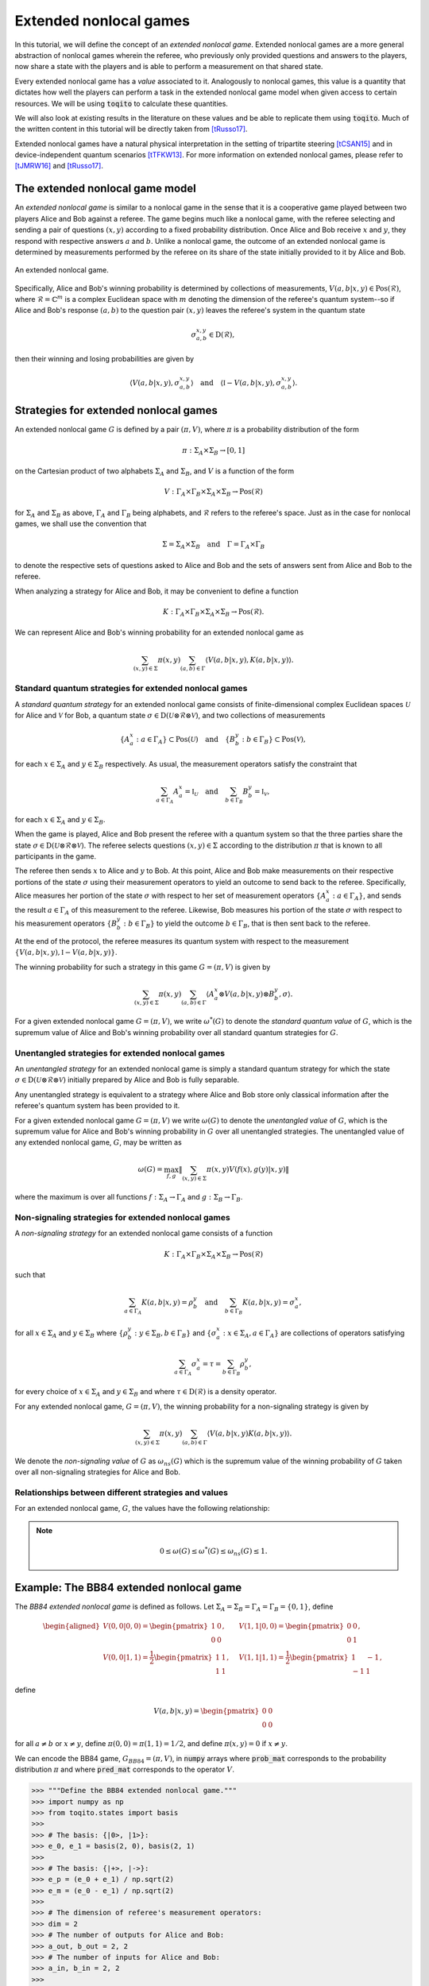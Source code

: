 Extended nonlocal games
==========================

In this tutorial, we will define the concept of an *extended nonlocal game*.
Extended nonlocal games are a more general abstraction of nonlocal games
wherein the referee, who previously only provided questions and answers to the
players, now share a state with the players and is able to perform a
measurement on that shared state. 

Every extended nonlocal game has a *value* associated to it. Analogously to
nonlocal games, this value is a quantity that dictates how well the players can
perform a task in the extended nonlocal game model when given access to certain
resources. We will be using :code:`toqito` to calculate these quantities.

We will also look at existing results in the literature on these values and be
able to replicate them using :code:`toqito`. Much of the written content in
this tutorial will be directly taken from [tRusso17]_.

Extended nonlocal games have a natural physical interpretation in the setting
of tripartite steering [tCSAN15]_ and in device-independent quantum scenarios [tTFKW13]_. For
more information on extended nonlocal games, please refer to [tJMRW16]_ and
[tRusso17]_.

The extended nonlocal game model
--------------------------------

An *extended nonlocal game* is similar to a nonlocal game in the sense that it
is a cooperative game played between two players Alice and Bob against a
referee. The game begins much like a nonlocal game, with the referee selecting
and sending a pair of questions :math:`(x,y)` according to a fixed probability
distribution. Once Alice and Bob receive :math:`x` and :math:`y`, they respond
with respective answers :math:`a` and :math:`b`. Unlike a nonlocal game, the
outcome of an extended nonlocal game is determined by measurements performed by
the referee on its share of the state initially provided to it by Alice and
Bob. 

.. figure:: figures/extended_nonlocal_game.svg
   :alt: extened nonlocal game
   :align: center

   An extended nonlocal game.

Specifically, Alice and Bob's winning probability is determined by
collections of measurements, :math:`V(a,b|x,y) \in \text{Pos}(\mathcal{R})`,
where :math:`\mathcal{R} = \mathbb{C}^m` is a complex Euclidean space with
:math:`m` denoting the dimension of the referee's quantum system--so if Alice
and Bob's response :math:`(a,b)` to the question pair :math:`(x,y)` leaves the
referee's system in the quantum state

.. math::
    \sigma_{a,b}^{x,y} \in \text{D}(\mathcal{R}),

then their winning and losing probabilities are given by

.. math::
    \left\langle V(a,b|x,y), \sigma_{a,b}^{x,y} \right\rangle 
    \quad \text{and} \quad 
    \left\langle \mathbb{I} - V(a,b|x,y), \sigma_{a,b}^{x,y} \right\rangle.

Strategies for extended nonlocal games
---------------------------------------

An extended nonlocal game :math:`G` is defined by a pair :math:`(\pi, V)`,
where :math:`\pi` is a probability distribution of the form

.. math::
    \pi : \Sigma_A \times \Sigma_B \rightarrow [0, 1]

on the Cartesian product of two alphabets :math:`\Sigma_A` and
:math:`\Sigma_B`, and :math:`V` is a function of the form

.. math::
    V : \Gamma_A \times \Gamma_B \times \Sigma_A \times \Sigma_B \rightarrow \text{Pos}(\mathcal{R})

for :math:`\Sigma_A` and :math:`\Sigma_B` as above, :math:`\Gamma_A` and
:math:`\Gamma_B` being alphabets, and :math:`\mathcal{R}` refers to the
referee's space. Just as in the case for nonlocal games, we shall use the
convention that

.. math::
    \Sigma = \Sigma_A \times \Sigma_B \quad \text{and} \quad \Gamma = \Gamma_A \times \Gamma_B

to denote the respective sets of questions asked to Alice and Bob and the sets
of answers sent from Alice and Bob to the referee.

When analyzing a strategy for Alice and Bob, it may be convenient to define a
function

.. math::
    K : \Gamma_A \times \Gamma_B \times \Sigma_A \times \Sigma_B \rightarrow \text{Pos}(\mathcal{R}).

We can represent Alice and Bob's winning probability for an extended nonlocal
game as

.. math::
    \sum_{(x,y) \in \Sigma} \pi(x,y) \sum_{(a,b) \in \Gamma} \left\langle V(a,b|x,y), K(a,b|x,y) \right\rangle.

Standard quantum strategies for extended nonlocal games
^^^^^^^^^^^^^^^^^^^^^^^^^^^^^^^^^^^^^^^^^^^^^^^^^^^^^^^^

A *standard quantum strategy* for an extended nonlocal game consists of
finite-dimensional complex Euclidean spaces :math:`\mathcal{U}` for Alice and
:math:`\mathcal{V}` for Bob, a quantum state :math:`\sigma \in
\text{D}(\mathcal{U} \otimes \mathcal{R} \otimes \mathcal{V})`, and two
collections of measurements

.. math::
    \{ A_a^x : a \in \Gamma_A \} \subset \text{Pos}(\mathcal{U})
    \quad \text{and} \quad
    \{ B_b^y : b \in \Gamma_B \} \subset \text{Pos}(\mathcal{V}),

for each :math:`x \in \Sigma_A` and :math:`y \in \Sigma_B` respectively. As
usual, the measurement operators satisfy the constraint that

.. math::
    \sum_{a \in \Gamma_A} A_a^x = \mathbb{I}_{\mathcal{U}} 
    \quad \text{and} \quad
    \sum_{b \in \Gamma_B} B_b^y = \mathbb{I}_{\mathcal{V}},

for each :math:`x \in \Sigma_A` and :math:`y \in \Sigma_B`.

When the game is played, Alice and Bob present the referee with a quantum
system so that the three parties share the state :math:`\sigma \in
\text{D}(\mathcal{U} \otimes \mathcal{R} \otimes \mathcal{V})`. The referee
selects questions :math:`(x,y) \in \Sigma` according to the distribution
:math:`\pi` that is known to all participants in the game.

The referee then sends :math:`x` to Alice and :math:`y` to Bob. At this point,
Alice and Bob make measurements on their respective portions of the state
:math:`\sigma` using their measurement operators to yield an outcome to send
back to the referee. Specifically, Alice measures her portion of the state
:math:`\sigma` with respect to her set of measurement operators :math:`\{A_a^x
: a \in \Gamma_A\}`, and sends the result :math:`a \in \Gamma_A` of this
measurement to the referee. Likewise, Bob measures his portion of the state
:math:`\sigma` with respect to his measurement operators 
:math:`\{B_b^y : b \in \Gamma_B\}` to yield the outcome :math:`b \in \Gamma_B`,
that is then sent back to the referee.

At the end of the protocol, the referee measures its quantum system with
respect to the measurement :math:`\{V(a,b|x,y), \mathbb{I}-V(a,b|x,y)\}`.

The winning probability for such a strategy in this game :math:`G = (\pi,V)` is
given by

.. math::
    \sum_{(x,y) \in \Sigma} \pi(x,y) \sum_{(a,b) \in \Gamma}
    \left \langle A_a^x \otimes V(a,b|x,y) \otimes B_b^y,
    \sigma
    \right \rangle.

For a given extended nonlocal game :math:`G = (\pi,V)`, we write
:math:`\omega^*(G)` to denote the *standard quantum value* of :math:`G`, which
is the supremum value of Alice and Bob's winning probability over all standard
quantum strategies for :math:`G`.

Unentangled strategies for extended nonlocal games
^^^^^^^^^^^^^^^^^^^^^^^^^^^^^^^^^^^^^^^^^^^^^^^^^^^

An *unentangled strategy* for an extended nonlocal game is simply a standard
quantum strategy for which the state :math:`\sigma \in \text{D}(\mathcal{U}
\otimes \mathcal{R} \otimes \mathcal{V})` initially prepared by Alice and Bob
is fully separable.

Any unentangled strategy is equivalent to a strategy where Alice and Bob store
only classical information after the referee's quantum system has been provided
to it.

For a given extended nonlocal game :math:`G = (\pi, V)` we write
:math:`\omega(G)` to denote the *unentangled value* of :math:`G`, which is the
supremum value for Alice and Bob's winning probability in :math:`G` over all
unentangled strategies. The unentangled value of any extended nonlocal game,
:math:`G`, may be written as

.. math::
    \omega(G) = \max_{f, g}
    \lVert
    \sum_{(x,y) \in \Sigma} \pi(x,y)
    V(f(x), g(y)|x, y)
    \rVert

where the maximum is over all functions :math:`f : \Sigma_A \rightarrow
\Gamma_A` and :math:`g : \Sigma_B \rightarrow \Gamma_B`.

Non-signaling strategies for extended nonlocal games
^^^^^^^^^^^^^^^^^^^^^^^^^^^^^^^^^^^^^^^^^^^^^^^^^^^^^

A *non-signaling strategy* for an extended nonlocal game consists of a function

.. math::
    K : \Gamma_A \times \Gamma_B \times \Sigma_A \times \Sigma_B \rightarrow \text{Pos}(\mathcal{R})

such that

.. math::
    \sum_{a \in \Gamma_A} K(a,b|x,y) = \rho_b^y \quad \text{and} \quad \sum_{b \in \Gamma_B} K(a,b|x,y) = \sigma_a^x,

for all :math:`x \in \Sigma_A` and :math:`y \in \Sigma_B` where
:math:`\{\rho_b^y : y \in \Sigma_B, b \in \Gamma_B\}` and :math:`\{\sigma_a^x:
x \in \Sigma_A, a \in \Gamma_A\}` are collections of operators satisfying

.. math::
    \sum_{a \in \Gamma_A} \sigma_a^x = \tau = \sum_{b \in \Gamma_B} \rho_b^y,

for every choice of :math:`x \in \Sigma_A` and :math:`y \in \Sigma_B` and where
:math:`\tau \in \text{D}(\mathcal{R})` is a density operator.

For any extended nonlocal game, :math:`G = (\pi, V)`, the winning probability
for a non-signaling strategy is given by

.. math::
    \sum_{(x,y) \in \Sigma} \pi(x,y) \sum_{(a,b) \in \Gamma} \left\langle V(a,b|x,y) K(a,b|x,y) \right\rangle.

We denote the *non-signaling value* of :math:`G` as :math:`\omega_{ns}(G)`
which is the supremum value of the winning probability of :math:`G` taken over
all non-signaling strategies for Alice and Bob.

Relationships between different strategies and values
^^^^^^^^^^^^^^^^^^^^^^^^^^^^^^^^^^^^^^^^^^^^^^^^^^^^^

For an extended nonlocal game, :math:`G`, the values have the following relationship:


.. note::
    .. math::
        0 \leq \omega(G) \leq \omega^*(G) \leq \omega_{ns}(G) \leq 1.

Example: The BB84 extended nonlocal game
-----------------------------------------

The *BB84 extended nonlocal game* is defined as follows. Let :math:`\Sigma_A =
\Sigma_B = \Gamma_A = \Gamma_B = \{0,1\}`, define

.. math::
    \begin{equation}
        \begin{aligned}
            V(0,0|0,0) = \begin{pmatrix}
                            1 & 0 \\
                            0 & 0
                         \end{pmatrix}, &\quad
            V(1,1|0,0) = \begin{pmatrix}
                            0 & 0 \\
                            0 & 1
                         \end{pmatrix}, \\
            V(0,0|1,1) = \frac{1}{2}\begin{pmatrix}
                            1 & 1 \\
                            1 & 1
                         \end{pmatrix}, &\quad
            V(1,1|1,1) = \frac{1}{2}\begin{pmatrix}
                            1 & -1 \\
                            -1 & 1
                         \end{pmatrix},
        \end{aligned}
    \end{equation}

define 

.. math::
    V(a,b|x,y) = \begin{pmatrix} 0 & 0 \\ 0 & 0 \end{pmatrix}

for all :math:`a \not= b` or :math:`x \not= y`, define :math:`\pi(0,0) =
\pi(1,1) = 1/2`, and define :math:`\pi(x,y) = 0` if :math:`x \not=y`.

We can encode the BB84 game, :math:`G_{BB84} = (\pi, V)`, in :code:`numpy`
arrays where :code:`prob_mat` corresponds to the probability distribution
:math:`\pi` and where :code:`pred_mat` corresponds to the operator :math:`V`. 

.. code-block:: python
    
    >>> """Define the BB84 extended nonlocal game."""
    >>> import numpy as np
    >>> from toqito.states import basis
    >>>
    >>> # The basis: {|0>, |1>}:
    >>> e_0, e_1 = basis(2, 0), basis(2, 1)
    >>>
    >>> # The basis: {|+>, |->}:
    >>> e_p = (e_0 + e_1) / np.sqrt(2)
    >>> e_m = (e_0 - e_1) / np.sqrt(2)
    >>>
    >>> # The dimension of referee's measurement operators:
    >>> dim = 2
    >>> # The number of outputs for Alice and Bob:
    >>> a_out, b_out = 2, 2
    >>> # The number of inputs for Alice and Bob:
    >>> a_in, b_in = 2, 2
    >>> 
    >>> # Define the predicate matrix V(a,b|x,y) \in Pos(R)
    >>> bb84_pred_mat = np.zeros([dim, dim, a_out, b_out, a_in, b_in])
    >>>
    >>> # V(0,0|0,0) = |0><0|
    >>> bb84_pred_mat[:, :, 0, 0, 0, 0] = e_0 * e_0.conj().T
    >>> # V(1,1|0,0) = |1><1|
    >>> bb84_pred_mat[:, :, 1, 1, 0, 0] = e_1 * e_1.conj().T
    >>> # V(0,0|1,1) = |+><+|
    >>> bb84_pred_mat[:, :, 0, 0, 1, 1] = e_p * e_p.conj().T
    >>> # V(1,1|1,1) = |-><-|
    >>> bb84_pred_mat[:, :, 1, 1, 1, 1] = e_m * e_m.conj().T
    >>>
    >>> # The probability matrix encode \pi(0,0) = \pi(1,1) = 1/2
    >>> bb84_prob_mat = 1/2*np.identity(2)

The unentangled value of the BB84 extended nonlocal game
^^^^^^^^^^^^^^^^^^^^^^^^^^^^^^^^^^^^^^^^^^^^^^^^^^^^^^^^^^^^^^^^^

It was shown in [tTFKW13]_ and [tJMRW16]_ that

.. math::
    \omega(G_{BB84}) = \cos^2(\pi/8).

This can be verified in :code:`toqito` as follows.

.. code-block:: python

    >>> """Calculate the unentangled value of the BB84 extended nonlocal game."""
    >>> from toqito.nonlocal_games.extended_nonlocal_game import ExtendedNonlocalGame
    >>> 
    >>> # Define an ExtendedNonlocalGame object based on the BB84 game.
    >>> bb84 = ExtendedNonlocalGame(bb84_prob_mat, bb84_pred_mat)
    >>> 
    >>> # The unentangled value is cos(pi/8)**2 \approx 0.85356
    >>> bb84.unentangled_value() 
    0.8535533905544173

The BB84 game also exhibits strong parallel repetition. We can specify how many
parallel repetitions for :code:`toqito` to run. The example below provides an
example of two parallel repetitions for the BB84 game.

.. code-block:: python

    >>> """The unentangled value of BB84 under parallel repetition."""
    >>> from toqito.nonlocal_games.extended_nonlocal_game import ExtendedNonlocalGame
    >>> 
    >>> # Define the bb84 game for two parallel repetitions.
    >>> bb84_2_reps = ExtendedNonlocalGame(bb84_prob_mat, bb84_pred_mat, 2)
    >>> 
    >>> # The unentangled value for two parallel repetitions is cos(pi/8)**4 \approx 0.72855
    >>> bb84_2_reps.unentangled_value() 
    0.7285533940730632

It was shown in [tJMRW16]_ that the BB84 game possesses the property of strong
parallel repetition. That is,

.. math::
    \omega(G_{BB84}^r) = \omega(G_{BB84})^r

for any integer :math:`r`. 

The standard quantum value of the BB84 extended nonlocal game
^^^^^^^^^^^^^^^^^^^^^^^^^^^^^^^^^^^^^^^^^^^^^^^^^^^^^^^^^^^^^^^^^^^^

We can calculate lower bounds on the standard quantum value of the BB84 game
using :code:`toqito` as well.

.. code-block:: python

    >>> """Calculate lower bounds on the standard quantum value of the BB84 extended nonlocal game."""
    >>> from toqito.nonlocal_games.extended_nonlocal_game import ExtendedNonlocalGame
    >>> 
    >>> # Define an ExtendedNonlocalGame object based on the BB84 game.
    >>> bb84_lb = ExtendedNonlocalGame(bb84_prob_mat, bb84_pred_mat)
    >>> 
    >>> # The standard quantum value is cos(pi/8)**2 \approx 0.85356
    >>> bb84_lb.quantum_value_lower_bound()
    0.8535533236834885

From [tJMRW16]_, it is known that :math:`\omega(G_{BB84}) =
\omega^*(G_{BB84})`, however, if we did not know this beforehand, we could
attempt to calculate upper bounds on the standard quantum value. 

There are a few methods to do this, but one easy way is to simply calculate the
non-signaling value of the game as this provides a natural upper bound on the
standard quantum value. Typically, this bound is not tight and usually not all
that useful in providing tight upper bounds on the standard quantum value,
however, in this case, it will prove to be useful.

The non-signaling value of the BB84 extended nonlocal game
^^^^^^^^^^^^^^^^^^^^^^^^^^^^^^^^^^^^^^^^^^^^^^^^^^^^^^^^^^^^^^^^^^^^

Using :code:`toqito`, we can see that :math:`\omega_{ns}(G) = \cos^2(\pi/8)`.

.. code-block:: python

    >>> """Calculate the non-signaling value of the BB84 extended nonlocal game."""
    >>> from toqito.nonlocal_games.extended_nonlocal_game import ExtendedNonlocalGame
    >>> 
    >>> # Define an ExtendedNonlocalGame object based on the BB84 game.
    >>> bb84 = ExtendedNonlocalGame(bb84_prob_mat, bb84_pred_mat)
    >>> 
    >>> # The non-signaling value is cos(pi/8)**2 \approx 0.85356
    >>> bb84.nonsignaling_value() 
    0.853486975032519

So we have the relationship that

.. math::
    \omega(G_{BB84}) = \omega^*(G_{BB84}) = \omega_{ns}(G_{BB84}) = \cos^2(\pi/8).

It turns out that strong parallel repetition does *not* hold in the
non-signaling scenario for the BB84 game. This was shown in [tRusso17]_, and we
can observe this by the following snippet.

.. code-block:: python

    >>> """The non-signaling value of BB84 under parallel repetition."""
    >>> from toqito.nonlocal_games.extended_nonlocal_game import ExtendedNonlocalGame
    >>> 
    >>> # Define the bb84 game for two parallel repetitions.
    >>> bb84_2_reps = ExtendedNonlocalGame(bb84_prob_mat, bb84_pred_mat, 2)
    >>> 
    >>> # The non-signaling value for two parallel repetitions is cos(pi/8)**4 \approx 0.73825
    >>> bb84_2_reps.nonsignaling_value() 
    0.7382545498689419

Note that :math:`0.73825 \geq \cos(\pi/8)^4 \approx 0.72855` and therefore we
have that

.. math::
    \omega_{ns}(G^r_{BB84}) \not= \omega_{ns}(G_{BB84})^r

for :math:`r = 2`.

Example: The CHSH extended nonlocal game
-----------------------------------------

Let us now define another extended nonlocal game, :math:`G_{CHSH}`.

Let :math:`\Sigma_A = \Sigma_B = \Gamma_A = \Gamma_B = \{0,1\}`, define a
collection of measurements :math:`\{V(a,b|x,y) : a \in \Gamma_A, b \in
\Gamma_B, x \in \Sigma_A, y \in \Sigma_B\} \subset \text{Pos}(\mathcal{R})`
such that

.. math::
    \begin{equation}
        \begin{aligned}
            V(0,0|0,0) = V(0,0|0,1) = V(0,0|1,0) = \begin{pmatrix}
                                                    1 & 0 \\
                                                    0 & 0
                                                   \end{pmatrix}, \\
            V(1,1|0,0) = V(1,1|0,1) = V(1,1|1,0) = \begin{pmatrix}
                                                    0 & 0 \\
                                                    0 & 1
                                                   \end{pmatrix}, \\
            V(0,1|1,1) = \frac{1}{2}\begin{pmatrix}
                                        1 & 1 \\
                                        1 & 1
                                    \end{pmatrix}, \\
            V(1,0|1,1) = \frac{1}{2} \begin{pmatrix}
                                        1 & -1 \\
                                        -1 & 1
                                     \end{pmatrix},
        \end{aligned}
    \end{equation}

define 

.. math::
    V(a,b|x,y) = \begin{pmatrix} 0 & 0 \\ 0 & 0 \end{pmatrix}

for all :math:`a \oplus b \not= x \land y`, and define :math:`\pi(0,0) =
\pi(0,1) = \pi(1,0) = \pi(1,1) = 1/4`.

In the event that :math:`a \oplus b \not= x \land y`, the referee's measurement
corresponds to the zero matrix. If instead it happens that :math:`a \oplus b =
x \land y`, the referee then proceeds to measure with respect to one of the
measurement operators. This winning condition is reminiscent of the standard
CHSH nonlocal game.

We can encode :math:`G_{CHSH}` in a similar way using :code:`numpy` arrays as
we did for :math:`G_{BB84}`.

.. code-block:: python

    >>> """Define the CHSH extended nonlocal game."""
    >>> import numpy as np
    >>>
    >>> # The dimension of referee's measurement operators:
    >>> dim = 2
    >>> # The number of outputs for Alice and Bob:
    >>> a_out, b_out = 2, 2
    >>> # The number of inputs for Alice and Bob:
    >>> a_in, b_in = 2, 2
    >>> 
    >>> # Define the predicate matrix V(a,b|x,y) \in Pos(R)
    >>> chsh_pred_mat = np.zeros([dim, dim, a_out, b_out, a_in, b_in])
    >>>
    >>> # V(0,0|0,0) = V(0,0|0,1) = V(0,0|1,0).
    >>> chsh_pred_mat[:, :, 0, 0, 0, 0] = np.array([[1, 0], [0, 0]])
    >>> chsh_pred_mat[:, :, 0, 0, 0, 1] = np.array([[1, 0], [0, 0]])
    >>> chsh_pred_mat[:, :, 0, 0, 1, 0] = np.array([[1, 0], [0, 0]])
    >>>
    >>> # V(1,1|0,0) = V(1,1|0,1) = V(1,1|1,0).
    >>> chsh_pred_mat[:, :, 1, 1, 0, 0] = np.array([[0, 0], [0, 1]])
    >>> chsh_pred_mat[:, :, 1, 1, 0, 1] = np.array([[0, 0], [0, 1]])
    >>> chsh_pred_mat[:, :, 1, 1, 1, 0] = np.array([[0, 0], [0, 1]])
    >>>
    >>> # V(0,1|1,1)
    >>> chsh_pred_mat[:, :, 0, 1, 1, 1] = 1/2 * np.array([[1, 1], [1, 1]])
    >>>
    >>> # V(1,0|1,1)
    >>> chsh_pred_mat[:, :, 1, 0, 1, 1] = 1/2 * np.array([[1, -1], [-1, 1]])
    >>>
    >>> # The probability matrix encode \pi(0,0) = \pi(0,1) = \pi(1,0) = \pi(1,1) = 1/4.
    >>> chsh_prob_mat = np.array([[1/4, 1/4], [1/4, 1/4]])


Example: The unentangled value of the CHSH extended nonlocal game
^^^^^^^^^^^^^^^^^^^^^^^^^^^^^^^^^^^^^^^^^^^^^^^^^^^^^^^^^^^^^^^^^

Similar to what we did for the BB84 extended nonlocal game, we can also compute
the unentangled value of :math:`G_{CHSH}`.

.. code-block:: python

    >>> """Calculate the unentangled value of the CHSH extended nonlocal game."""
    >>> from toqito.nonlocal_games.extended_nonlocal_game import ExtendedNonlocalGame
    >>> 
    >>> # Define an ExtendedNonlocalGame object based on the CHSH game.
    >>> chsh = ExtendedNonlocalGame(chsh_prob_mat, chsh_pred_mat)
    >>> 
    >>> # The unentangled value is 3/4 = 0.75
    >>> chsh.unentangled_value() 
    0.7499999999992315

We can also run multiple repetitions of :math:`G_{CHSH}`.

.. code-block:: python

    >>> """The unentangled value of CHSH under parallel repetition."""
    >>> from toqito.nonlocal_games.extended_nonlocal_game import ExtendedNonlocalGame
    >>> 
    >>> # Define the CHSH game for two parallel repetitions.
    >>> chsh_2_reps = ExtendedNonlocalGame(chsh_prob_mat, chsh_pred_mat, 2)
    >>> 
    >>> # The unentangled value for two parallel repetitions is (3/4)**2 \approx 0.5625
    >>> chsh_2_reps.unentangled_value() 
    0.5625000000002018

Note that strong parallel repetition holds as

.. math::
    \omega(G_{CHSH})^2 = \omega(G_{CHSH}^2) = \left(\frac{3}{4}\right)^2.

Example: The non-signaling value of the CHSH extended nonlocal game
^^^^^^^^^^^^^^^^^^^^^^^^^^^^^^^^^^^^^^^^^^^^^^^^^^^^^^^^^^^^^^^^^^^^

To obtain an upper bound for :math:`G_{CHSH}`, we can calculate the
non-signaling value.

.. code-block:: python

    >>> """Calculate the non-signaling value of the CHSH extended nonlocal game."""
    >>> from toqito.nonlocal_games.extended_nonlocal_game import ExtendedNonlocalGame
    >>> 
    >>> # Define an ExtendedNonlocalGame object based on the CHSH game.
    >>> chsh = ExtendedNonlocalGame(chsh_prob_mat, chsh_pred_mat)
    >>> 
    >>> # The non-signaling value is 3/4 = 0.75
    >>> chsh.nonsignaling_value() 
    0.7500002249607216

As we know that :math:`\omega(G_{CHSH}) = \omega_{ns}(G_{CHSH}) = 3/4` and that

.. math::
    \omega(G) \leq \omega^*(G) \leq \omega_{ns}(G)

for any extended nonlocal game, :math:`G`, we may also conclude that
:math:`\omega^*(G) = 3/4`.

Example: An extended nonlocal game with quantum advantage
----------------------------------------------------------

So far, we have only seen examples of extended nonlocal games where the
standard quantum and unentangled values are equal. Here we'll see an example of
an extended nonlocal game where the standard quantum value is *strictly higher*
than the unentangled value.


Example: A monogamy-of-entanglement game with mutually unbiased bases
^^^^^^^^^^^^^^^^^^^^^^^^^^^^^^^^^^^^^^^^^^^^^^^^^^^^^^^^^^^^^^^^^^^^^^

Let :math:`\zeta = \exp(\frac{2 \pi i}{3})` and consider the following four
mutually unbiased bases:

.. math::
    \begin{equation}\label{eq:MUB43}
    \begin{aligned}
      \mathcal{B}_0 &= \left\{ e_0,\: e_1,\: e_2 \right\}, \\
      \mathcal{B}_1 &= \left\{ \frac{e_0 + e_1 + e_2}{\sqrt{3}},\:
      \frac{e_0 + \zeta^2 e_1 + \zeta e_2}{\sqrt{3}},\:
      \frac{e_0 + \zeta e_1 + \zeta^2 e_2}{\sqrt{3}} \right\}, \\
      \mathcal{B}_2 &= \left\{ \frac{e_0 + e_1 + \zeta e_2}{\sqrt{3}},\:
      \frac{e_0 + \zeta^2 e_1 + \zeta^2 e_2}{\sqrt{3}},\:
      \frac{e_0 + \zeta e_1 + e_2}{\sqrt{3}} \right\}, \\
      \mathcal{B}_3 &= \left\{ \frac{e_0 + e_1 + \zeta^2 e_2}{\sqrt{3}},\:
      \frac{e_0 + \zeta^2 e_1 + e_2}{\sqrt{3}},\:
      \frac{e_0 + \zeta e_1 + \zeta e_2}{\sqrt{3}} \right\}.
    \end{aligned}
    \end{equation} 

Define an extended nonlocal game :math:`G_{MUB} = (\pi,R)` so that

.. math::

 		\pi(0) = \pi(1) = \pi(2) = \pi(3) = \frac{1}{4}

and :math:`R` is such that

.. math::
 		{ R(0|x), R(1|x), R(2|x) }

represents a measurement with respect to the basis :math:`\mathcal{B}_x`, for
each :math:`x \in \{0,1,2,3\}`.

Taking the description of :math:`G_{MUB}`, we can encode this as follows.

.. code-block:: python

    >>> """Define the monogamy-of-entanglement game defined by MUBs."""
    >>>  prob_mat = 1 / 4 * np.identity(4)
    >>>
    >>>  dim = 3
    >>>  e_0, e_1, e_2 = basis(dim, 0), basis(dim, 1), basis(dim, 2)
    >>>
    >>>  eta = np.exp((2 * np.pi * 1j) / dim)
    >>>  mub_0 = [e_0, e_1, e_2]
    >>>  mub_1 = [
    >>>      (e_0 + e_1 + e_2) / np.sqrt(3),
    >>>      (e_0 + eta ** 2 * e_1 + eta * e_2) / np.sqrt(3),
    >>>      (e_0 + eta * e_1 + eta ** 2 * e_2) / np.sqrt(3),
    >>>  ]
    >>>  mub_2 = [
    >>>      (e_0 + e_1 + eta * e_2) / np.sqrt(3),
    >>>      (e_0 + eta ** 2 * e_1 + eta ** 2 * e_2) / np.sqrt(3),
    >>>      (e_0 + eta * e_1 + e_2) / np.sqrt(3),
    >>>  ]
    >>>  mub_3 = [
    >>>      (e_0 + e_1 + eta ** 2 * e_2) / np.sqrt(3),
    >>>      (e_0 + eta ** 2 * e_1 + e_2) / np.sqrt(3),
    >>>      (e_0 + eta * e_1 + eta * e_2) / np.sqrt(3),
    >>>  ]
    >>>
    >>>  # List of measurements defined from mutually unbiased basis.
    >>>  mubs = [mub_0, mub_1, mub_2, mub_3]
    >>> 
    >>>  num_in = 4
    >>>  num_out = 3
    >>>  pred_mat = np.zeros([dim, dim, num_out, num_out, num_in, num_in], dtype=complex)
    >>>
    >>>  pred_mat[:, :, 0, 0, 0, 0] = mubs[0][0] * mubs[0][0].conj().T
    >>>  pred_mat[:, :, 1, 1, 0, 0] = mubs[0][1] * mubs[0][1].conj().T
    >>>  pred_mat[:, :, 2, 2, 0, 0] = mubs[0][2] * mubs[0][2].conj().T
    >>>
    >>>  pred_mat[:, :, 0, 0, 1, 1] = mubs[1][0] * mubs[1][0].conj().T
    >>>  pred_mat[:, :, 1, 1, 1, 1] = mubs[1][1] * mubs[1][1].conj().T
    >>>  pred_mat[:, :, 2, 2, 1, 1] = mubs[1][2] * mubs[1][2].conj().T
    >>>
    >>>  pred_mat[:, :, 0, 0, 2, 2] = mubs[2][0] * mubs[2][0].conj().T
    >>>  pred_mat[:, :, 1, 1, 2, 2] = mubs[2][1] * mubs[2][1].conj().T
    >>>  pred_mat[:, :, 2, 2, 2, 2] = mubs[2][2] * mubs[2][2].conj().T
    >>>
    >>>  pred_mat[:, :, 0, 0, 3, 3] = mubs[3][0] * mubs[3][0].conj().T
    >>>  pred_mat[:, :, 1, 1, 3, 3] = mubs[3][1] * mubs[3][1].conj().T
    >>>  pred_mat[:, :, 2, 2, 3, 3] = mubs[3][2] * mubs[3][2].conj().T

Now that we have encoded :math:`G_{MUB}`, we can calculate the unentangled value.

.. code-block:: python

    >>> g_mub = ExtendedNonlocalGame(prob_mat, pred_mat)
    >>> unent_val = g_mub.unentangled_value()
    >>> unent_val
    0.6545084973280103

That is, we have that 

.. math::

    \omega(G_{MUB}) = \frac{3 + \sqrt{5}}{8} \approx 0.65409.

However, if we attempt to run a lower bound on the standard quantum value, we
obtain.

.. code-block:: python

    >>> q_val = g_mub.quantum_value()
    >>> q_val
    0.660931321341278

Note that as we are calculating a lower bound, it is possible that a value this
high will not be obtained, or in other words, the algorithm can get stuck in a
local maximum that prevents it from finding the global maximum.

It is uncertain what the optimal standard quantum strategy is for this game,
but the value of such a strategy is bounded as follows

.. math::

    2/3 \geq \omega^*(G) \geq 0.6609.

For further information on the :math:`G_{MUB}` game, consult [tRusso17]_.

References
------------------------------

.. [tJMRW16] Johnston, Nathaniel, Mittal, Rajat, Russo, Vincent, Watrous, John
    "Extended non-local games and monogamy-of-entanglement games"
    Proceedings of the Royal Society A: Mathematical, Physical and Engineering Sciences 472.2189 (2016),
    https://arxiv.org/abs/1510.02083

.. [tCSAN15] Cavalcanti, Daniel, Skrzypczyk, Paul, Aguilar, Gregory, Nery, Ranieri
    "Detection of entanglement in asymmetric quantum networks and multipartite quantum steering"
    Nature Communications, 6(7941), 2015
    https://arxiv.org/abs/1412.7730

.. [tTFKW13] Tomamichel, Marco, Fehr, Serge, Kaniewski, Jkedrzej, and Wehner, Stephanie.
    "A Monogamy-of-Entanglement Game With Applications to Device-Independent Quantum Cryptography"
    New Journal of Physics 15.10 (2013): 103002,
    https://arxiv.org/abs/1210.4359

.. [tRusso17] Russo, Vincent
    "Extended nonlocal games"
    https://arxiv.org/abs/1704.07375

